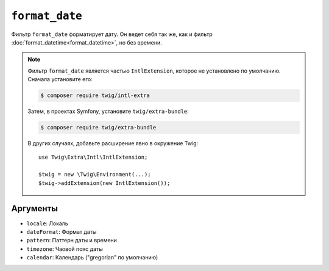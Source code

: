 ``format_date``
===============

Фильтр ``format_date`` форматирует дату. Он ведет себя так же, как и
фильтр :doc:`format_datetime<format_datetime>`, но без времени.

.. note::

    Фильтр ``format_date`` является частью ``IntlExtension``, которое не
    установлено по умолчанию. Сначала установите его:

    .. code-block:: bash

        $ composer require twig/intl-extra

    Затем, в проектах Symfony, установите ``twig/extra-bundle``:

    .. code-block:: bash

        $ composer require twig/extra-bundle

    В других случаях, добавьте расширение явно в окружение Twig::

        use Twig\Extra\Intl\IntlExtension;

        $twig = new \Twig\Environment(...);
        $twig->addExtension(new IntlExtension());

Аргументы
---------

* ``locale``: Локаль
* ``dateFormat``: Формат даты
* ``pattern``: Паттерн даты и времени
* ``timezone``: Чаовой пояс даты
* ``calendar``: Календарь ("gregorian" по умолчанию)
